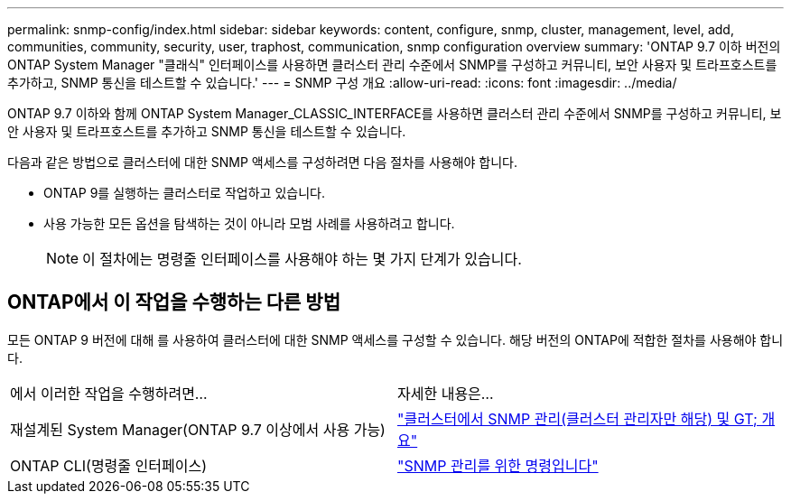 ---
permalink: snmp-config/index.html 
sidebar: sidebar 
keywords: content, configure, snmp, cluster, management, level, add, communities, community, security, user, traphost, communication, snmp configuration overview 
summary: 'ONTAP 9.7 이하 버전의 ONTAP System Manager "클래식" 인터페이스를 사용하면 클러스터 관리 수준에서 SNMP를 구성하고 커뮤니티, 보안 사용자 및 트라프호스트를 추가하고, SNMP 통신을 테스트할 수 있습니다.' 
---
= SNMP 구성 개요
:allow-uri-read: 
:icons: font
:imagesdir: ../media/


[role="lead"]
ONTAP 9.7 이하와 함께 ONTAP System Manager_CLASSIC_INTERFACE를 사용하면 클러스터 관리 수준에서 SNMP를 구성하고 커뮤니티, 보안 사용자 및 트라프호스트를 추가하고 SNMP 통신을 테스트할 수 있습니다.

다음과 같은 방법으로 클러스터에 대한 SNMP 액세스를 구성하려면 다음 절차를 사용해야 합니다.

* ONTAP 9를 실행하는 클러스터로 작업하고 있습니다.
* 사용 가능한 모든 옵션을 탐색하는 것이 아니라 모범 사례를 사용하려고 합니다.
+
[NOTE]
====
이 절차에는 명령줄 인터페이스를 사용해야 하는 몇 가지 단계가 있습니다.

====




== ONTAP에서 이 작업을 수행하는 다른 방법

모든 ONTAP 9 버전에 대해 를 사용하여 클러스터에 대한 SNMP 액세스를 구성할 수 있습니다. 해당 버전의 ONTAP에 적합한 절차를 사용해야 합니다.

|===


| 에서 이러한 작업을 수행하려면... | 자세한 내용은... 


 a| 
재설계된 System Manager(ONTAP 9.7 이상에서 사용 가능)
 a| 
https://docs.netapp.com/us-en/ontap/networking/manage_snmp_on_the_cluster_@cluster_administrators_only@_overview.html["클러스터에서 SNMP 관리(클러스터 관리자만 해당) 및 GT; 개요"^]



 a| 
ONTAP CLI(명령줄 인터페이스)
 a| 
https://docs.netapp.com/us-en/ontap/networking/commands_for_managing_snmp.html["SNMP 관리를 위한 명령입니다"^]

|===